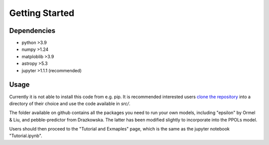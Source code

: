 Getting Started
===============

Dependencies
------------
- python >3.9
- numpy >1.24
- matploblib >3.9
- astropy >5.3
- jupyter >1.1.1 (recommended)


Usage
-----
Currently it is not able to install this code from e.g. pip. It is recommended interested users `clone the repository`_ into a directory of their choice and use the code available in `src/`.

.. _clone the repository: https://github.com/spmccloat/thePPOLSmodel

The folder available on github contains all the packages you need to run your own models, including "epsilon" by Ormel & Liu, and pebble-predictor from Drazkowska. The latter has been modified slightly to incorporate into the PPOLs model. 

Users should then proceed to the "Tutorial and Exmaples" page, which is the same as the jupyter notebook "Tutorial.ipynb".